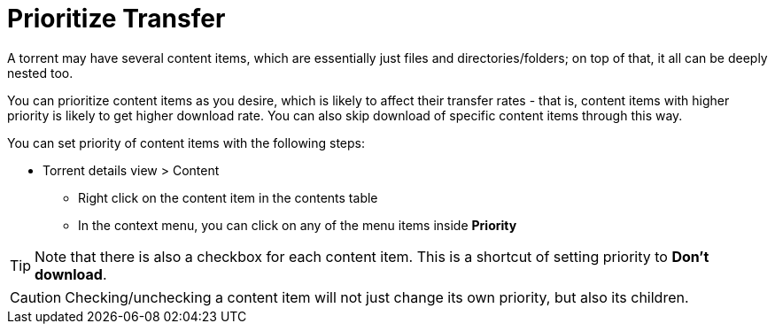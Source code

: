 = Prioritize Transfer

A torrent may have several content items, which are essentially just files and directories/folders; on top of that, it all can be deeply nested too.

You can prioritize content items as you desire, which is likely to affect their transfer rates - that is, content items with higher priority is likely to get higher download rate. You can also skip download of specific content items through this way.

You can set priority of content items with the following steps:

* Torrent details view > Content
** Right click on the content item in the contents table
** In the context menu, you can click on any of the menu items inside *Priority*

TIP: Note that there is also a checkbox for each content item.
This is a shortcut of setting priority to *Don't download*.

CAUTION: Checking/unchecking a content item will not just change its own priority, but also its children.